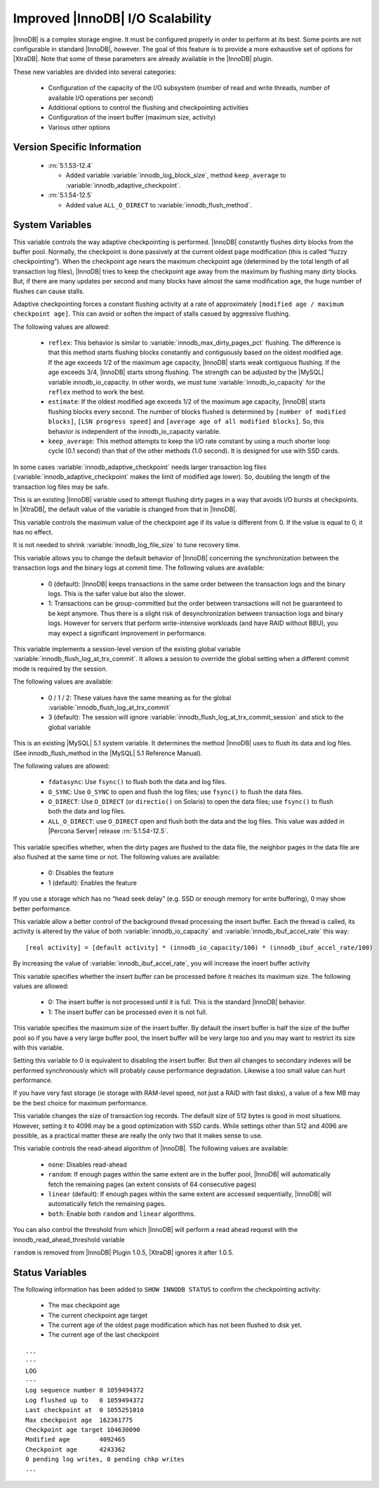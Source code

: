 .. _innodb_io_page:

===================================
 Improved |InnoDB| I/O Scalability
===================================

.. default-domain:: psdom

|InnoDB| is a complex storage engine. It must be configured properly in order to perform at its best. Some points are not configurable in standard |InnoDB|, however. The goal of this feature is to provide a more exhaustive set of options for |XtraDB|. Note that some of these parameters are already available in the |InnoDB| plugin.

These new variables are divided into several categories:

  * Configuration of the capacity of the I/O subsystem (number of read and write threads, number of available I/O operations per second)

  * Additional options to control the flushing and checkpointing activities

  * Configuration of the insert buffer (maximum size, activity)

  * Various other options


Version Specific Information
============================

  * :rn:`5.1.53-12.4`
  
    * Added variable :variable:`innodb_log_block_size`, method ``keep_average`` to :variable:`innodb_adaptive_checkpoint`.

  * :rn:`5.1.54-12.5`
  
    * Added value ``ALL_O_DIRECT`` to :variable:`innodb_flush_method`.


System Variables
================

.. variable:: innodb_adaptive_checkpoint

   :version 5.1.54-12.5 Added 
   :cli: Yes
   :conf: Yes
   :scope: Global
   :dyn: Yes
   :vartype: String
   :default: ``none`` (1.0.5), ``estimate`` (1.0.6)
   :values: ``none``, ``reflex``, ``estimate``, ``keep_average`` or 0/1/2/3 (for compatibility)

This variable controls the way adaptive checkpointing is performed. |InnoDB| constantly flushes dirty blocks from the buffer pool. Normally, the checkpoint is done passively at the current oldest page modification (this is called “fuzzy checkpointing”). When the checkpoint age nears the maximum checkpoint age (determined by the total length of all transaction log files), |InnoDB| tries to keep the checkpoint age away from the maximum by flushing many dirty blocks. But, if there are many updates per second and many blocks have almost the same modification age, the huge number of flushes can cause stalls.

Adaptive checkpointing forces a constant flushing activity at a rate of approximately ``[modified age / maximum checkpoint age]``. This can avoid or soften the impact of stalls casued by aggressive flushing.

The following values are allowed:

  * ``reflex``: 
    This behavior is similar to :variable:`innodb_max_dirty_pages_pct` flushing. The difference is that this method starts flushing blocks constantly and contiguously based on the oldest modified age. If the age exceeds 1/2 of the maximum age capacity, |InnoDB| starts weak contiguous flushing. If the age exceeds 3/4, |InnoDB| starts strong flushing. The strength can be adjusted by the |MySQL| variable innodb_io_capacity. In other words, we must tune :variable:`innodb_io_capacity` for the ``reflex`` method to work the best.

  * ``estimate``: 
    If the oldest modified age exceeds 1/2 of the maximum age capacity, |InnoDB| starts flushing blocks every second. The number of blocks flushed is determined by ``[number of modified blocks]``, ``[LSN progress speed]`` and ``[average age of all modified blocks]``. So, this behavior is independent of the innodb_io_capacity variable.

  * ``keep_average``: 
    This method attempts to keep the I/O rate constant by using a much shorter loop cycle (0.1 second) than that of the other methods (1.0 second). It is designed for use with SSD cards.


In some cases :variable:`innodb_adaptive_checkpoint` needs larger transaction log files (:variable:`innodb_adaptive_checkpoint` makes the limit of modified age lower). So, doubling the length of the transaction log files may be safe.


.. variable:: innodb_adaptive_flushing

     :cli: No
     :vartype: BOOL
     :default: TRUE
     :range: TRUE/FALSE

This is an existing |InnoDB| variable used to attempt flushing dirty pages in a way that avoids I/O bursts at checkpoints. In |XtraDB|, the default value of the variable is changed from that in |InnoDB|.

.. variable:: innodb_checkpoint_age_target

     :cli: Yes
     :conf: Yes
     :scope: Global
     :dyn: Yes
     :vartype: Numeric
     :default: 0
     :range: 0+

This variable controls the maximum value of the checkpoint age if its value is different from 0. If the value is equal to 0, it has no effect.

It is not needed to shrink :variable:`innodb_log_file_size` to tune recovery time.

.. variable:: innodb_enable_unsafe_group_commit

     :version:  This variable is not needed after |XtraDB| 1.0.5.
     :cli: Yes
     :conf: Yes
     :scope: Global
     :dyn: Yes
     :vartype: Numeric
     :default: 0
     :range: 0 - 1

This variable allows you to change the default behavior of |InnoDB| concerning the synchronization between the transaction logs and the binary logs at commit time. The following values are available:

  * 0 (default): 
    |InnoDB| keeps transactions in the same order between the transaction logs and the binary logs. This is the safer value but also the slower.

  * 1: 
    Transactions can be group-committed but the order between transactions will not be guaranteed to be kept anymore. Thus there is a slight risk of desynchronization between transaction logs and binary logs. However for servers that perform write-intensive workloads (and have RAID without BBU), you may expect a significant improvement in performance.


.. variable:: innodb_flush_log_at_trx_commit_session

     :version 5.1.49-13 Added
     :cli: Yes
     :conf: Yes
     :scope: Global
     :dyn: Yes
     :vartype: Numeric
     :default: 3
     :range: 0-3

This variable implements a session-level version of the existing global variable :variable:`innodb_flush_log_at_trx_commit`. It allows a session to override the global setting when a different commit mode is required by the session.

The following values are available:

  * 0 / 1 / 2: 
    These values have the same meaning as for the global :variable:`innodb_flush_log_at_trx_commit`

  * 3 (default): 
    The session will ignore :variable:`innodb_flush_log_at_trx_commit_session` and stick to the global variable


.. variable:: innodb_flush_method

     :cli: Yes
     :conf: Yes
     :scope: Global
     :dyn: No
     :vartype: Enumeration
     :default: fdatasync
     :values: ``fdatasync``, ``O_DSYNC``, ``O_DIRECT``, ``ALL_O_DIRECT``

This is an existing |MySQL| 5.1 system variable. It determines the method |InnoDB| uses to flush its data and log files. (See innodb_flush_method in the |MySQL| 5.1 Reference Manual).

The following values are allowed:

  * ``fdatasync``: 
    Use ``fsync()`` to flush both the data and log files.

  * ``O_SYNC``: 
    Use ``O_SYNC`` to open and flush the log files; use ``fsync()`` to flush the data files.

  * ``O_DIRECT``: 
    Use ``O_DIRECT`` (or ``directio()`` on Solaris) to open the data files; use ``fsync()`` to flush both the data and log files.

  * ``ALL_O_DIRECT``: use ``O_DIRECT`` open and flush both the data and the log files. This value was added in |Percona Server| release :rn:`5.1.54-12.5`.


.. variable:: innodb_flush_neighbor_pages

     :cli: Yes
     :conf: Yes
     :scope: Global
     :dyn: Yes
     :vartype: Numeric
     :default: 1
     :range: 0-1

This variable specifies whether, when the dirty pages are flushed to the data file, the neighbor pages in the data file are also flushed at the same time or not. The following values are available:

  * 0: 
    Disables the feature

  * 1 (default): 
    Enables the feature


If you use a storage which has no “head seek delay” (e.g. SSD or enough memory for write buffering), 0 may show better performance.

.. variable:: innodb_ibuf_accel_rate

     :cli: Yes
     :conf: Yes
     :scope: Global
     :dyn: Yes
     :vartype: Numeric
     :default: 100
     :range: 100 - 999999999

This variable allow a better control of the background thread processing the insert buffer. Each the thread is called, its activity is altered by the value of both :variable:`innodb_io_capacity` and :variable:`innodb_ibuf_accel_rate` this way: ::

  [real activity] = [default activity] * (innodb_io_capacity/100) * (innodb_ibuf_accel_rate/100)


By increasing the value of :variable:`innodb_ibuf_accel_rate`, you will increase the insert buffer activity

.. variable:: innodb_ibuf_active_contract

     :cli: Yes
     :conf: Yes
     :scope: Global
     :dyn: Yes
     :vartype: Numeric
     :default: 0(1.0.5), 1(1.0.6)
     :range: 0 - 1

This variable specifies whether the insert buffer can be processed before it reaches its maximum size. The following values are allowed:

  * 0: 
    The insert buffer is not processed until it is full. This is the standard |InnoDB| behavior.

  * 1: 
    The insert buffer can be processed even it is not full.


.. variable:: innodb_ibuf_max_size

     :cli: Yes
     :conf: Yes
     :scope: Global
     :dyn: No
     :vartype: Numeric
     :default: Half the size of the |InnoDB| buffer pool
     :range: 0 - Half the size of the |InnoDB| buffer pool
     :unit: Bytes

This variable specifies the maximum size of the insert buffer. By default the insert buffer is half the size of the buffer pool so if you have a very large buffer pool, the insert buffer will be very large too and you may want to restrict its size with this variable.

Setting this variable to 0 is equivalent to disabling the insert buffer. But then all changes to secondary indexes will be performed synchronously which will probably cause performance degradation. Likewise a too small value can hurt performance.

If you have very fast storage (ie storage with RAM-level speed, not just a RAID with fast disks), a value of a few MB may be the best choice for maximum performance.


.. variable:: innodb_log_block_size

     :cli: Yes
     :conf: Yes
     :scope: Global
     :dyn: Yes
     :vartype: Numeric
     :default: 512
     :units: Bytes

This variable changes the size of transaction log records. The default size of 512 bytes is good in most situations. However, setting it to 4096 may be a good optimization with SSD cards. While settings other than 512 and 4096 are possible, as a practical matter these are really the only two that it makes sense to use.

.. variable:: innodb_read_ahead

     :cli: Yes
     :conf: Yes
     :scope: Global
     :dyn: Yes
     :vartype: String
     :default: ``linear``
     :values: ``none``, ``random`` (*), ``linear``, ``both``

This variable controls the read-ahead algorithm of |InnoDB|. The following values are available:

  * ``none``: 
    Disables read-ahead

  * ``random``:
    If enough pages within the same extent are in the buffer pool, |InnoDB| will automatically fetch the remaining pages (an extent consists of 64 consecutive pages)

  * ``linear`` (default): 
    If enough pages within the same extent are accessed sequentially, |InnoDB| will automatically fetch the remaining pages.

  * ``both``: 
    Enable both ``random`` and ``linear`` algorithms.


You can also control the threshold from which |InnoDB| will perform a read ahead request with the innodb_read_ahead_threshold variable

``random`` is removed from |InnoDB| Plugin 1.0.5, |XtraDB| ignores it after 1.0.5.


Status Variables
================

The following information has been added to ``SHOW INNODB STATUS`` to confirm the checkpointing activity:

  * The max checkpoint age

  * The current checkpoint age target

  * The current age of the oldest page modification which has not been flushed to disk yet.

  * The current age of the last checkpoint


::

  ...
  ---
  LOG
  ---
  Log sequence number 0 1059494372
  Log flushed up to   0 1059494372
  Last checkpoint at  0 1055251010
  Max checkpoint age  162361775
  Checkpoint age target 104630090
  Modified age        4092465
  Checkpoint age      4243362
  0 pending log writes, 0 pending chkp writes
  ...

